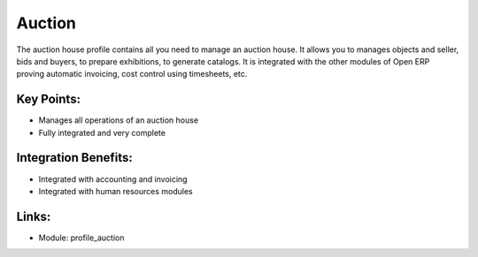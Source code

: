 Auction
=======

The auction house profile contains all you need to manage an auction house.
It allows you to manages objects and seller, bids and buyers, to prepare exhibitions,
to generate catalogs. It is integrated with the other modules of Open ERP proving
automatic invoicing, cost control using timesheets, etc.
 
.. image:: images/auction_screenshot.png


Key Points:
-----------

* Manages all operations of an auction house
* Fully integrated and very complete

Integration Benefits:
---------------------

* Integrated with accounting and invoicing
* Integrated with human resources modules

Links:
------

* Module: profile_auction

